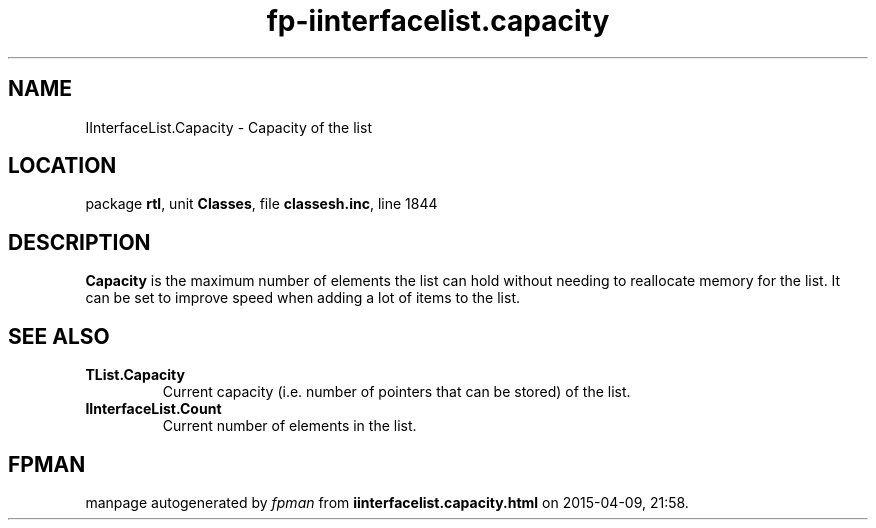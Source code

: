 .\" file autogenerated by fpman
.TH "fp-iinterfacelist.capacity" 3 "2014-03-14" "fpman" "Free Pascal Programmer's Manual"
.SH NAME
IInterfaceList.Capacity - Capacity of the list
.SH LOCATION
package \fBrtl\fR, unit \fBClasses\fR, file \fBclassesh.inc\fR, line 1844
.SH DESCRIPTION
\fBCapacity\fR is the maximum number of elements the list can hold without needing to reallocate memory for the list. It can be set to improve speed when adding a lot of items to the list.


.SH SEE ALSO
.TP
.B TList.Capacity
Current capacity (i.e. number of pointers that can be stored) of the list.
.TP
.B IInterfaceList.Count
Current number of elements in the list.

.SH FPMAN
manpage autogenerated by \fIfpman\fR from \fBiinterfacelist.capacity.html\fR on 2015-04-09, 21:58.

